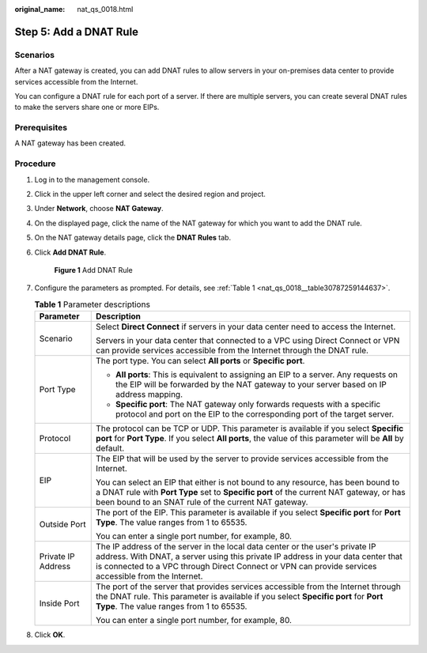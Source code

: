 :original_name: nat_qs_0018.html

.. _nat_qs_0018:

Step 5: Add a DNAT Rule
=======================

Scenarios
---------

After a NAT gateway is created, you can add DNAT rules to allow servers in your on-premises data center to provide services accessible from the Internet.

You can configure a DNAT rule for each port of a server. If there are multiple servers, you can create several DNAT rules to make the servers share one or more EIPs.

Prerequisites
-------------

A NAT gateway has been created.

Procedure
---------

#. Log in to the management console.

#. Click |image1| in the upper left corner and select the desired region and project.

#. Under **Network**, choose **NAT Gateway**.

#. On the displayed page, click the name of the NAT gateway for which you want to add the DNAT rule.

#. On the NAT gateway details page, click the **DNAT Rules** tab.

#. Click **Add DNAT Rule**.


   .. figure:: /_static/images/en-us_image_0201532948.png
      :alt: **Figure 1** Add DNAT Rule

      **Figure 1** Add DNAT Rule

#. Configure the parameters as prompted. For details, see :ref:`Table 1 <nat_qs_0018__table30787259144637>`.

   .. _nat_qs_0018__table30787259144637:

   .. table:: **Table 1** Parameter descriptions

      +-----------------------------------+---------------------------------------------------------------------------------------------------------------------------------------------------------------------------------------------------------------------------------------------------------------------------+
      | Parameter                         | Description                                                                                                                                                                                                                                                               |
      +===================================+===========================================================================================================================================================================================================================================================================+
      | Scenario                          | Select **Direct Connect** if servers in your data center need to access the Internet.                                                                                                                                                                                     |
      |                                   |                                                                                                                                                                                                                                                                           |
      |                                   | Servers in your data center that connected to a VPC using Direct Connect or VPN can provide services accessible from the Internet through the DNAT rule.                                                                                                                  |
      +-----------------------------------+---------------------------------------------------------------------------------------------------------------------------------------------------------------------------------------------------------------------------------------------------------------------------+
      | Port Type                         | The port type. You can select **All ports** or **Specific port**.                                                                                                                                                                                                         |
      |                                   |                                                                                                                                                                                                                                                                           |
      |                                   | -  **All ports**: This is equivalent to assigning an EIP to a server. Any requests on the EIP will be forwarded by the NAT gateway to your server based on IP address mapping.                                                                                            |
      |                                   | -  **Specific port**: The NAT gateway only forwards requests with a specific protocol and port on the EIP to the corresponding port of the target server.                                                                                                                 |
      +-----------------------------------+---------------------------------------------------------------------------------------------------------------------------------------------------------------------------------------------------------------------------------------------------------------------------+
      | Protocol                          | The protocol can be TCP or UDP. This parameter is available if you select **Specific port** for **Port Type**. If you select **All ports**, the value of this parameter will be **All** by default.                                                                       |
      +-----------------------------------+---------------------------------------------------------------------------------------------------------------------------------------------------------------------------------------------------------------------------------------------------------------------------+
      | EIP                               | The EIP that will be used by the server to provide services accessible from the Internet.                                                                                                                                                                                 |
      |                                   |                                                                                                                                                                                                                                                                           |
      |                                   | You can select an EIP that either is not bound to any resource, has been bound to a DNAT rule with **Port Type** set to **Specific port** of the current NAT gateway, or has been bound to an SNAT rule of the current NAT gateway.                                       |
      +-----------------------------------+---------------------------------------------------------------------------------------------------------------------------------------------------------------------------------------------------------------------------------------------------------------------------+
      | Outside Port                      | The port of the EIP. This parameter is available if you select **Specific port** for **Port Type**. The value ranges from 1 to 65535.                                                                                                                                     |
      |                                   |                                                                                                                                                                                                                                                                           |
      |                                   | You can enter a single port number, for example, 80.                                                                                                                                                                                                                      |
      +-----------------------------------+---------------------------------------------------------------------------------------------------------------------------------------------------------------------------------------------------------------------------------------------------------------------------+
      | Private IP Address                | The IP address of the server in the local data center or the user's private IP address. With DNAT, a server using this private IP address in your data center that is connected to a VPC through Direct Connect or VPN can provide services accessible from the Internet. |
      +-----------------------------------+---------------------------------------------------------------------------------------------------------------------------------------------------------------------------------------------------------------------------------------------------------------------------+
      | Inside Port                       | The port of the server that provides services accessible from the Internet through the DNAT rule. This parameter is available if you select **Specific port** for **Port Type**. The value ranges from 1 to 65535.                                                        |
      |                                   |                                                                                                                                                                                                                                                                           |
      |                                   | You can enter a single port number, for example, 80.                                                                                                                                                                                                                      |
      +-----------------------------------+---------------------------------------------------------------------------------------------------------------------------------------------------------------------------------------------------------------------------------------------------------------------------+

#. Click **OK**.

.. |image1| image:: /_static/images/en-us_image_0141273034.png
